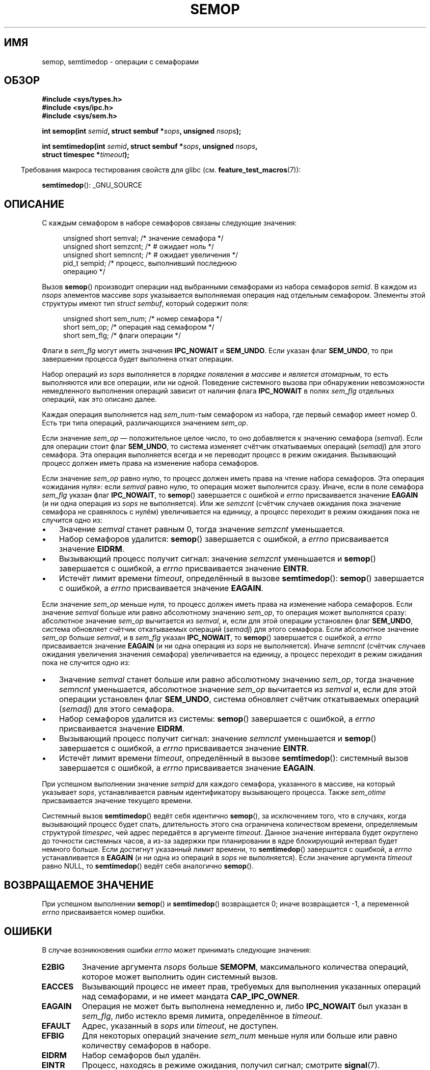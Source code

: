 .\" Copyright 1993 Giorgio Ciucci (giorgio@crcc.it)
.\"
.\" Permission is granted to make and distribute verbatim copies of this
.\" manual provided the copyright notice and this permission notice are
.\" preserved on all copies.
.\"
.\" Permission is granted to copy and distribute modified versions of this
.\" manual under the conditions for verbatim copying, provided that the
.\" entire resulting derived work is distributed under the terms of a
.\" permission notice identical to this one.
.\"
.\" Since the Linux kernel and libraries are constantly changing, this
.\" manual page may be incorrect or out-of-date.  The author(s) assume no
.\" responsibility for errors or omissions, or for damages resulting from
.\" the use of the information contained herein.  The author(s) may not
.\" have taken the same level of care in the production of this manual,
.\" which is licensed free of charge, as they might when working
.\" professionally.
.\"
.\" Formatted or processed versions of this manual, if unaccompanied by
.\" the source, must acknowledge the copyright and authors of this work.
.\"
.\" Modified 1996-10-22, Eric S. Raymond <esr@thyrsus.com>
.\" Modified 2002-01-08, Michael Kerrisk <mtk.manpages@gmail.com>
.\" Modified 2003-04-28, Ernie Petrides <petrides@redhat.com>
.\" Modified 2004-05-27, Michael Kerrisk <mtk.manpages@gmail.com>
.\" Modified, 11 Nov 2004, Michael Kerrisk <mtk.manpages@gmail.com>
.\"	Language and formatting clean-ups
.\"	Added notes on /proc files
.\" 2005-04-08, mtk, Noted kernel version numbers for semtimedop()
.\" 2007-07-09, mtk, Added an EXAMPLE code segment.
.\"
.\"*******************************************************************
.\"
.\" This file was generated with po4a. Translate the source file.
.\"
.\"*******************************************************************
.TH SEMOP 2 2012\-05\-31 Linux "Руководство программиста Linux"
.SH ИМЯ
semop, semtimedop \- операции с семафорами
.SH ОБЗОР
.nf
\fB#include <sys/types.h>\fP
\fB#include <sys/ipc.h>\fP
\fB#include <sys/sem.h>\fP
.sp
\fBint semop(int \fP\fIsemid\fP\fB, struct sembuf *\fP\fIsops\fP\fB, unsigned \fP\fInsops\fP\fB);\fP
.sp
\fBint semtimedop(int \fP\fIsemid\fP\fB, struct sembuf *\fP\fIsops\fP\fB, unsigned \fP\fInsops\fP\fB,\fP
\fB               struct timespec *\fP\fItimeout\fP\fB);\fP
.fi
.sp
.in -4n
Требования макроса тестирования свойств для glibc
(см. \fBfeature_test_macros\fP(7)):
.in
.sp
\fBsemtimedop\fP(): _GNU_SOURCE
.SH ОПИСАНИЕ
С каждым семафором в наборе семафоров связаны следующие значения:
.sp
.in +4n
.nf
unsigned short  semval;   /* значение семафора */
unsigned short  semzcnt;  /* # ожидает ноль */
unsigned short  semncnt;  /* # ожидает увеличения */
pid_t           sempid;   /* процесс, выполнивший последнюю
                             операцию */
.sp
.in -4n
.fi
Вызов \fBsemop\fP() производит операции над выбранными семафорами из набора
семафоров \fIsemid\fP. В каждом из \fInsops\fP элементов массиве \fIsops\fP
указывается выполняемая операция над отдельным семафором. Элементы этой
структуры имеют тип \fIstruct sembuf\fP, который содержит поля:
.sp
.in +4n
.nf
unsigned short sem_num;  /* номер семафора */
short          sem_op;   /* операция над семафором */
short          sem_flg;  /* флаги операции */
.sp
.in -4n
.fi
Флаги в \fIsem_flg\fP могут иметь значения \fBIPC_NOWAIT\fP и \fBSEM_UNDO\fP. Если
указан флаг \fBSEM_UNDO\fP, то при завершении процесса будет выполнена откат
операции.
.PP
Набор операций из \fIsops\fP выполняется в \fIпорядке появления в массиве\fP и
\fIявляется атомарным\fP, то есть выполняются или все операции, или ни
одной. Поведение системного вызова при обнаружении невозможности
немедленного выполнения операций зависит от наличия флага \fBIPC_NOWAIT\fP в
полях \fIsem_flg\fP отдельных операций, как это описано далее.

Каждая операция выполняется над \fIsem_num\fP\-тым семафором из набора, где
первый семафор имеет номер 0. Есть три типа операций, различающихся
значением \fIsem_op\fP.
.PP
Если значение \fIsem_op\fP — положительное целое число, то оно добавляется к
значению семафора (\fIsemval\fP). Если для операции стоит флаг \fBSEM_UNDO\fP, то
система изменяет счётчик откатываемых операций (\fIsemadj\fP) для этого
семафора. Эта операция выполняется всегда и не переводит процесс в режим
ожидания. Вызывающий процесс должен иметь права на изменение набора
семафоров.
.PP
Если значение \fIsem_op\fP равно нулю, то процесс должен иметь права на чтение
набора семафоров. Эта операция «ожидания нуля»: если \fIsemval\fP равно нулю,
то операция может выполнится сразу. Иначе, если в поле семафора \fIsem_flg\fP
указан флаг \fBIPC_NOWAIT\fP, то \fBsemop\fP() завершается с ошибкой и \fIerrno\fP
присваивается значение \fBEAGAIN\fP (и ни одна операция из \fIsops\fP не
выполняется). Или же \fIsemzcnt\fP (счётчик случаев ожидания пока значение
семафора не сравнялось с нулём) увеличивается на единицу, а процесс
переходит в режим ожидания пока не случится одно из:
.IP \(bu 3
Значение \fIsemval\fP станет равным 0, тогда значение \fIsemzcnt\fP уменьшается.
.IP \(bu
Набор семафоров удалится: \fBsemop\fP() завершается с ошибкой, а \fIerrno\fP
присваивается значение \fBEIDRM\fP.
.IP \(bu
Вызывающий процесс получит сигнал: значение \fIsemzcnt\fP уменьшается и
\fBsemop\fP() завершается с ошибкой, а \fIerrno\fP присваивается значение
\fBEINTR\fP.
.IP \(bu
Истечёт лимит времени \fItimeout\fP, определённый в вызове \fBsemtimedop\fP():
\fBsemop\fP() завершается с ошибкой, а \fIerrno\fP присваивается значение
\fBEAGAIN\fP.
.PP
Если значение \fIsem_op\fP меньше нуля, то процесс должен иметь права на
изменение набора семафоров. Если значение \fIsemval\fP больше или равно
абсолютному значению \fIsem_op\fP, то операция может выполнятся сразу:
абсолютное значение \fIsem_op\fP вычитается из \fIsemval\fP, и, если для этой
операции установлен флаг \fBSEM_UNDO\fP, система обновляет счётчик откатываемых
операций (\fIsemadj\fP) для этого семафора. Если абсолютное значение \fIsem_op\fP
больше \fIsemval\fP, и в \fIsem_flg\fP указан \fBIPC_NOWAIT\fP, то \fBsemop\fP()
завершается с ошибкой, а \fIerrno\fP присваивается значение \fBEAGAIN\fP (и ни
одна операция из \fIsops\fP не выполняется). Иначе \fIsemncnt\fP (счётчик случаев
ожидания увеличения значения семафора) увеличивается на единицу, а процесс
переходит в режим ожидания пока не случится одно из:
.IP \(bu 3
Значение \fIsemval\fP станет больше или равно абсолютному значению \fIsem_op\fP,
тогда значение \fIsemncnt\fP уменьшается, абсолютное значение \fIsem_op\fP
вычитается из \fIsemval\fP и, если для этой операции установлен флаг
\fBSEM_UNDO\fP, система обновляет счётчик откатываемых операций (\fIsemadj\fP) для
этого семафора.
.IP \(bu
Набор семафоров удалится из системы: \fBsemop\fP() завершается с ошибкой, а
\fIerrno\fP присваивается значение \fBEIDRM\fP.
.IP \(bu
Вызывающий процесс получит сигнал: значение \fIsemncnt\fP уменьшается и
\fBsemop\fP() завершается с ошибкой, а \fIerrno\fP присваивается значение
\fBEINTR\fP.
.IP \(bu
Истечёт лимит времени \fItimeout\fP, определённый в вызове \fBsemtimedop\fP():
системный вызов завершается с ошибкой, а \fIerrno\fP присваивается значение
\fBEAGAIN\fP.
.PP
.\" and
.\" .I sem_ctime
При успешном выполнении значение \fIsempid\fP для каждого семафора, указанного
в массиве, на который указывает \fIsops\fP, устанавливается равным
идентификатору вызывающего процесса. Также \fIsem_otime\fP присваивается
значение текущего времени.
.PP
Системный вызов \fBsemtimedop\fP() ведёт себя идентично \fBsemop\fP(), за
исключением  того, что в случаях, когда вызывающий процесс будет спать,
длительность этого сна ограничена количеством времени, определяемым
структурой \fItimespec\fP, чей адрес передаётся в аргументе \fItimeout\fP. Данное
значение интервала будет округлено до точности системных часов, а из\-за
задержки при планировании в ядре блокирующий интервал будет немного
больше. Если достигнут указанный лимит времени, то \fBsemtimedop\fP()
завершится с ошибкой, а \fIerrno\fP устанавливается в \fBEAGAIN\fP (и ни одна из
операций в \fIsops\fP не выполняется). Если значение аргумента \fItimeout\fP равно
NULL, то \fBsemtimedop\fP() ведёт себя аналогично \fBsemop\fP().
.SH "ВОЗВРАЩАЕМОЕ ЗНАЧЕНИЕ"
При успешном выполнении \fBsemop\fP() и \fBsemtimedop\fP() возвращается 0; иначе
возвращается \-1, а переменной \fIerrno\fP присваивается номер ошибки.
.SH ОШИБКИ
В случае возникновения ошибки \fIerrno\fP может принимать следующие значения:
.TP 
\fBE2BIG\fP
Значение аргумента \fInsops\fP больше \fBSEMOPM\fP, максимального количества
операций, которое может выполнить один системный вызов.
.TP 
\fBEACCES\fP
Вызывающий процесс не имеет прав, требуемых для выполнения указанных
операций над семафорами, и не имеет мандата \fBCAP_IPC_OWNER\fP.
.TP 
\fBEAGAIN\fP
Операция не может быть выполнена немедленно и, либо \fBIPC_NOWAIT\fP был указан
в \fIsem_flg\fP, либо истекло время лимита, определённое в \fItimeout\fP.
.TP 
\fBEFAULT\fP
Адрес, указанный в \fIsops\fP или \fItimeout\fP, не доступен.
.TP 
\fBEFBIG\fP
Для некоторых операций значение \fIsem_num\fP меньше нуля или больше или равно
количеству семафоров в наборе.
.TP 
\fBEIDRM\fP
Набор семафоров был удалён.
.TP 
\fBEINTR\fP
Процесс, находясь в режиме ожидания, получил сигнал; смотрите \fBsignal\fP(7).
.TP 
\fBEINVAL\fP
Набор семафоров не существует, или значение \fIsemid\fP меньше нуля, или
\fInsops\fP имеет не положительное значение.
.TP 
\fBENOMEM\fP
Для некоторых операций в поле \fIsem_flg\fP задан флаг \fBSEM_UNDO\fP, и система
не может выделить достаточно памяти для структуры откатов.
.TP 
\fBERANGE\fP
Для некоторых операций \fIsem_op+semval\fP больше чем \fBSEMVMX\fP, максимального
значения \fIsemval\fP (зависит от реализации).
.SH ВЕРСИИ
Вызов \fBsemtimedop\fP() впервые появился в Linux 2.5.52, а затем был перенесён
в ядро версии 2.4.22. Поддержка в glibc для \fBsemtimedop\fP() впервые
появилась в версии 2.3.3.
.SH "СООТВЕТСТВИЕ СТАНДАРТАМ"
.\" SVr4 documents additional error conditions EINVAL, EFBIG, ENOSPC.
SVr4, POSIX.1\-2001.
.SH ЗАМЕЧАНИЯ
.\" Like Linux, the FreeBSD man pages still document
.\" the inclusion of these header files.
Включение файлов \fI<sys/types.h>\fP и \fI<sys/ipc.h>\fP не
требуется в Linux или любых версий POSIX. Однако, некоторые старые
реализации требуют включения данных заголовочных файлов, и это также
требуется по SVID. В приложениях, которые нужно перенести на такие старые
системы, может потребоваться включить данных заголовочные файлы.

Структуры процесса \fIsem_undo\fP не наследуются потомками, созданными через
\fBfork\fP(2), но они наследуются при выполнении системного вызова
\fBexecve\fP(2).
.PP
Вызов \fBsemop\fP() никогда автоматически не перезапускается после прерывания
обработчиком сигнала, независимо от установки флага \fBSA_RESTART\fP при
настройке обработчика сигнала.
.PP
Поле \fIsemadj\fP есть в каждом процессе. Его значением является целое число,
это простой (отрицательный) счётчик всех операций над семафорами, для
которых установлен флаг \fBSEM_UNDO\fP. Когда значение семафора явно
устанавливается с помощью запроса \fBSETVAL\fP или \fBSETALL\fP вызовом
\fBsemctl\fP(2), то соответствующие значения \fIsemadj\fP во всех процессах
очищаются.
.PP
Значения \fIsemval\fP, \fIsempid\fP, \fIsemzcnt\fP и \fIsemnct\fP семафора можно
получить с помощью соответствующих вызовов \fBsemctl\fP(2).
.PP
Ниже приведены лимиты ресурсов наборов семафоров, влияющие на вызов
\fBsemop\fP():
.TP 
\fBSEMOPM\fP
.\" This /proc file is not available in Linux 2.2 and earlier -- MTK
Наибольшее количество операций для одного вызова \fBsemop\fP() (32) (в Linux
это ограничение можно получать и изменять через третье поле
\fI/proc/sys/kernel/sem\fP).
.TP 
\fBSEMVMX\fP
Максимально допустимое значение \fIsemval\fP: зависит от реализации (32767).
.PP
Реализация не накладывает существенных ограничений на максимальное значение
(\fBSEMAEM\fP), на которое можно изменить значение семафора при выходе,
максимальное количество системных структур откатываемых операций (\fBSEMMNU\fP)
и максимальное количество элементов отката системных параметров на процесс.
.SH ДЕФЕКТЫ
При завершении процесса его набор связанных структур \fIsemadj\fP используется
для отката выполненных действий над семафорами, для которых был установлен
флаг \fBSEM_UNDO\fP. Это повышает сложность: если одно (или более) этих
изменений семафоров привело бы в результате к попытке уменьшить значение
семафора ниже нуля, что должно быть сделано в реализации? Одним из возможных
решений была бы блокировка до тех пор, пока не выполнятся все изменения
семафоров. Однако это нежелательно, так как это привело бы к блокированию
процесса на неопределённый срок при его завершении. Другим вариантом
является игнорирование сразу всех изменений семафоров (в некоторой степени,
аналогично завершению с ошибкой, когда для операции с семафором указан
\fBIPC_NOWAIT\fP). В Linux используется третий вариант: уменьшение значения
семафора до тех пор, пока это возможно ( т.е. до нуля) и разрешение
немедленного завершения процесса.

.\" The bug report:
.\" http://marc.theaimsgroup.com/?l=linux-kernel&m=110260821123863&w=2
.\" the fix:
.\" http://marc.theaimsgroup.com/?l=linux-kernel&m=110261701025794&w=2
В ядрах 2.6.x, где x <= 10, есть дефект, из\-за которого при определённых
обстоятельствах процесс, ожидающий установления значения семафора равного
нулю, не будет разбужен когда значение станет равным нулю. Этот дефект
исправлен в ядре 2.6.11.
.SH ПРИМЕР
В следующем фрагменте кода используется \fBsemop\fP() для атомарного ожидания
момента, когда значение семафора 0 станет равным нулю и последующего
увеличения значения семафора на единицу.
.nf

    struct sembuf sops[2];
    int semid;

    /* код для установки \fIsemid\fP не показан */

    sops[0].sem_num = 0;        /* применяем к семафору 0 */
    sops[0].sem_op = 0;         /* ждём значения, равного 0 */
    sops[0].sem_flg = 0;

    sops[1].sem_num = 0;        /* применяем к семафору 0 */
    sops[1].sem_op = 1;         /* увеличиваем значение на 1 */
    sops[1].sem_flg = 0;

    if (semop(semid, sops, 2) == \-1) {
        perror("semop");
        exit(EXIT_FAILURE);
    }
.fi
.SH "СМОТРИТЕ ТАКЖЕ"
\fBsemctl\fP(2), \fBsemget\fP(2), \fBsigaction\fP(2), \fBcapabilities\fP(7),
\fBsem_overview\fP(7), \fBsvipc\fP(7), \fBtime\fP(7)
